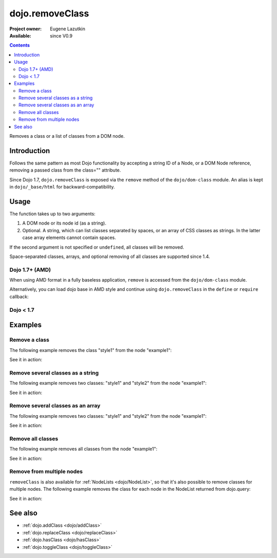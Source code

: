 .. _dojo/removeClass:

================
dojo.removeClass
================

:Project owner: Eugene Lazutkin
:Available: since V0.9

.. contents::
   :depth: 2

Removes a class or a list of classes from a DOM node.

Introduction
============

Follows the same pattern as most Dojo functionality by accepting a string ID of a Node, or a DOM Node reference, removing a passed class from the class="" attribute.

Since Dojo 1.7, ``dojo.removeClass`` is exposed via the ``remove`` method of the ``dojo/dom-class`` module.  An alias is kept in ``dojo/_base/html`` for backward-compatibility.


Usage
=====

The function takes up to two arguments:

1. A DOM node or its node id (as a string).
2. Optional. A string, which can list classes separated by spaces, or an array of CSS classes as strings. In the latter case array elements cannot contain spaces.

If the second argument is not specified or ``undefined``, all classes will be removed.

Space-separated classes, arrays, and optional removing of all classes are supported since 1.4.

Dojo 1.7+ (AMD)
---------------

When using AMD format in a fully baseless application, ``remove`` is accessed from the ``dojo/dom-class`` module.

.. js ::

  require(["dojo/dom-class"], function(domClass){
      // Remove a class from some node:
      domClass.remove("someNode", "firstClass");
  });

Alternatively, you can load dojo base in AMD style and continue using ``dojo.removeClass`` in the ``define`` or ``require`` callback:

.. js ::

  require(["dojo"], function(dojo){
      // Remove a class from some node:
      dojo.removeClass("someNode", "firstClass");
  });

Dojo < 1.7
----------

.. js ::

    // Remove a class from some node:
    dojo.removeClass("someNode", "firstClass");

Examples
========

Remove a class
--------------

The following example removes the class "style1" from the node "example1":

.. js ::

  // dojo 1.7+ (AMD)
  require(["dojo/dom-class"], function(domClass){
      domClass.remove("example1", "style1");
  });

  // dojo < 1.7
  dojo.removeClass("example1", "style1");

See it in action:

.. code-example ::

  .. css::
    

    <style type="text/css">
        .style1 { background-color: #7c7c7c; color: #ffbf00; border: 1px solid #ffbf00; padding: 20px;}
    </style>

  .. js ::

    <script type="text/javascript">
        dojo.require("dojo.parser");
        dojo.require("dijit.form.Button");

        function doIt() {
            // remove the class "style1" from the node "example1":
            dojo.removeClass("example1", "style1");
        }

        dojo.ready(function() {
            dojo.connect(dojo.byId("button1"), "onclick", doIt);
        });
    </script>

  .. html ::

    <div id="example1" class="style1">This node will be changed.</div>
    <button id="button1" data-dojo-type="dijit.form.Button" type="button">Remove class</button>


Remove several classes as a string
----------------------------------

The following example removes two classes: "style1" and "style2" from the node "example1":

.. js ::

  // dojo 1.7+ (AMD)
  require(["dojo/dom-class"], function(domClass){
      domClass.remove("example1", "style1 style2");
  });

  // dojo < 1.7
  dojo.removeClass("example1", "style1 style2");

See it in action:

.. code-example ::

  .. css::
    

    <style type="text/css">
        .style1 { background-color: #7c7c7c; color: #ffbf00;}
        .style2 { border: 1px solid #ffbf00; padding: 20px;}
    </style>

  .. js ::

    <script type="text/javascript">
        dojo.require("dojo.parser");
        dojo.require("dijit.form.Button");

        function doIt() {
            // remove classes "style1" and "style2" from the node "example1":
            dojo.removeClass("example1", "style1 style2");
        }

        dojo.ready(function() {
            dojo.connect(dojo.byId("button1"), "onclick", doIt);
        });
    </script>

  .. html ::

    <div id="example1" class="style2 style1">This node will be changed.</div>
    <button id="button1" data-dojo-type="dijit.form.Button" type="button">Remove classes</button>


Remove several classes as an array
----------------------------------

The following example removes two classes: "style1" and "style2" from the node "example1":

.. js ::

  // dojo 1.7+ (AMD)
  require(["dojo/dom-class"], function(domClass){
      domClass.remove("example1", ["style1", "style2"]);
  });

  // dojo < 1.7
  dojo.removeClass("example1", ["style1", "style2"]);

See it in action:

.. code-example ::

  .. css::
    

    <style type="text/css">
        .style1 { background-color: #7c7c7c; color: #ffbf00;}
        .style2 { border: 1px solid #ffbf00; padding: 20px;}
    </style>

  .. js ::

    <script type="text/javascript">
        dojo.require("dojo.parser");
        dojo.require("dijit.form.Button");

        function doIt() {
            // remove classes "style1" and "style2" from the node "example1":
            dojo.removeClass("example1", ["style1", "style2"]);
        }

        dojo.ready(function() {
            dojo.connect(dojo.byId("button1"), "onclick", doIt);
        });
    </script>

  .. html ::

    <div id="example1" class="style2 style1">This node will be changed.</div>
    <button id="button1" data-dojo-type="dijit.form.Button" type="button">Remove classes</button>


Remove all classes
------------------

The following example removes all classes from the node "example1":

.. js ::

  // dojo 1.7+ (AMD)
  require(["dojo/dom-class"], function(domClass){
      domClass.remove("example1");
  });

  // dojo < 1.7
  dojo.removeClass("example1");

See it in action:

.. code-example ::

  .. css::
    

    <style type="text/css">
        .style1 { background-color: #7c7c7c; color: #ffbf00;}
        .style2 { border: 1px solid #ffbf00; padding: 20px;}
    </style>

  .. js ::

    <script type="text/javascript">
        dojo.require("dojo.parser");
        dojo.require("dijit.form.Button");

        function doIt() {
            // remove all classes from the node "example1":
            dojo.removeClass("example1");
        }

        dojo.ready(function() {
            dojo.connect(dojo.byId("button1"), "onclick", doIt);
        });
    </script>

  .. html ::

    <div id="example1" class="style2 style1">This node will be changed.</div>
    <button id="button1" data-dojo-type="dijit.form.Button" type="button">Remove classes</button>


Remove from multiple nodes
--------------------------

``removeClass`` is also available for :ref:`NodeLists <dojo/NodeList>`, so that it's also possible to remove classes for multiple nodes. The following example removes the class for each node in the NodeList returned from dojo.query:

.. js ::

  // dojo 1.7+ (AMD)
  require(["dojo/query", "dojo/NodeList-dom"], function(query){
      query("#example3 div").removeClass("style3");
  });

  // dojo < 1.7
  dojo.query("#example3 div").removeClass("style3");

See it in action:

.. code-example ::

  .. css::
    

    <style type="text/css">
        .style3 { background-color: #7c7c7c; color: #ffbf00; padding: 10px }
        .additionalStyle3 { background-color: #491f00; color: #36d900 }
    </style>

  .. js ::

    <script type="text/javascript">
        dojo.require("dojo.parser");
        dojo.require("dijit.form.Button");

        function doIt() {
            // remove the class "style3" from each <div> node:
            dojo.query("#example3 div").removeClass("style3");
        }

        dojo.ready(function() {
            dojo.connect(dojo.byId("button3"), "onclick", doIt);
        });
    </script>

  .. html ::

    <div id="example3" class="additionalStyle3">
        <div class="style3">This node will be changed.</div>
        <div class="style3">This node also.</div>
        <div class="style3">And this is the last one.</div>
    </div>
    <button id="button3" data-dojo-type="dijit.form.Button" type="button">Remove from multiple nodes</button>


See also
========

* :ref:`dojo.addClass <dojo/addClass>`
* :ref:`dojo.replaceClass <dojo/replaceClass>`
* :ref:`dojo.hasClass <dojo/hasClass>`
* :ref:`dojo.toggleClass <dojo/toggleClass>`
